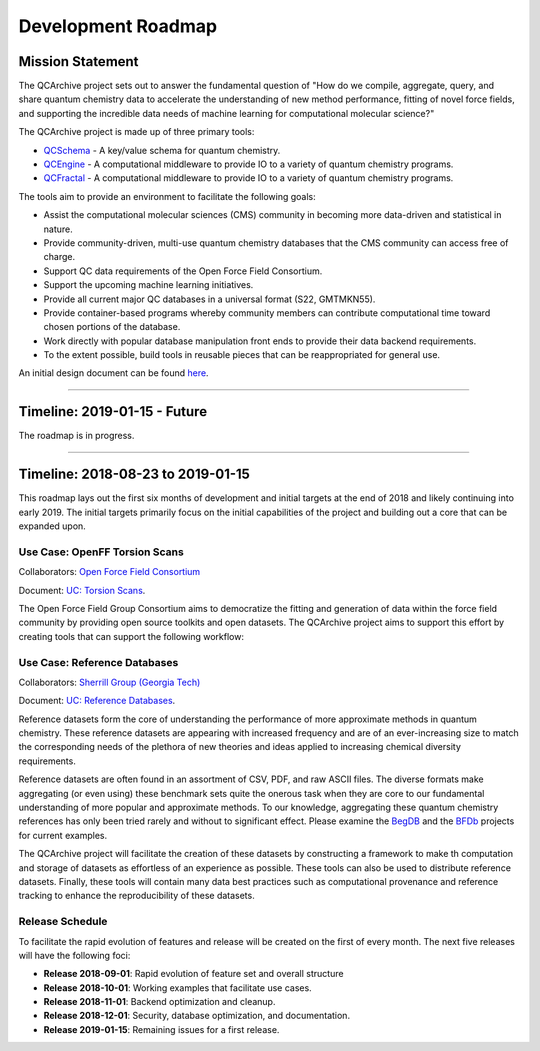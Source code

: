 Development Roadmap
===================

Mission Statement
-----------------

The QCArchive project sets out to answer the fundamental question of "How do
we compile, aggregate, query, and share quantum chemistry data to accelerate
the understanding of new method performance, fitting of novel force fields, and
supporting the incredible data needs of machine learning for computational
molecular science?"

The QCArchive project is made up of three primary tools:

- `QCSchema <https://github.com/MolSSI/QC_JSON_Schema>`_ - A key/value schema for quantum chemistry.
- `QCEngine <https://github.com/MolSSI/QCEngine>`_ - A computational middleware to provide IO to a variety of quantum chemistry programs.
- `QCFractal <https://github.com/MolSSI/QCFractal>`_ - A computational middleware to provide IO to a variety of quantum chemistry programs.

The tools aim to provide an environment to facilitate the following goals:

- Assist the computational molecular sciences (CMS) community in becoming more data-driven and statistical in nature.
- Provide community-driven, multi-use quantum chemistry databases that the CMS community can access free of charge.
- Support QC data requirements of the Open Force Field Consortium.
- Support the upcoming machine learning initiatives.
- Provide all current major QC databases in a universal format (S22, GMTMKN55).
- Provide container-based programs whereby community members can contribute computational time toward chosen portions of the database.
- Work directly with popular database manipulation front ends to provide their data backend requirements.
- To the extent possible, build tools in reusable pieces that can be reappropriated for general use.

An initial design document can be found `here <https://docs.google.com/document/d/1jG9BGIaDswkm03kiNdAGUE4FUDFGtYp_axV5J-Dg8OM/edit?usp=sharing>`_.

===========


Timeline: 2019-01-15 - Future
-----------------------------

The roadmap is in progress.

===========


Timeline: 2018-08-23 to 2019-01-15
----------------------------------

This roadmap lays out the first six months of development and initial targets
at the end of 2018 and likely continuing into early 2019. The initial targets
primarily focus on the initial capabilities of the project and building out a
core that can be expanded upon.


Use Case: OpenFF Torsion Scans
++++++++++++++++++++++++++++++

Collaborators: `Open Force Field Consortium <http://openforcefield.org>`_

Document: `UC: Torsion Scans <https://docs.google.com/document/d/1OmIeMISfrxBVyVXYYj5jn2eVzaPRbuZbNtRPgenFOrQ/edit?usp=sharing>`_.

The Open Force Field Group Consortium aims to democratize the fitting and
generation of data within the force field community by providing open source
toolkits and open datasets. The QCArchive project aims to support this effort
by creating tools that can support the following workflow:

.. image:: media/openff_torsion_workflow.jpg
   :width: 800px
   :alt: OpenFF Torsion Workflow example
   :align: center


Use Case: Reference Databases
+++++++++++++++++++++++++++++

Collaborators: `Sherrill Group (Georgia Tech) <http://vergil.chemistry.gatech.edu>`_

Document: `UC: Reference Databases <https://docs.google.com/document/d/12_X60PFPZmnj-Ak9AEGW_VytzZ0LtJrAMxZnSFu0aJo/edit?usp=sharing>`_.

Reference datasets form the core of understanding the performance of more
approximate methods in quantum chemistry.  These reference datasets are
appearing with increased frequency and are of an ever-increasing size to match
the corresponding needs of the plethora of new theories and ideas applied to
increasing chemical diversity requirements.

Reference datasets are often found in an assortment of CSV, PDF, and raw ASCII
files. The diverse formats make aggregating (or even using) these benchmark sets quite the
onerous task when they are core to our fundamental understanding of more
popular and approximate methods. To our knowledge, aggregating these quantum
chemistry references has only been tried rarely and without to significant
effect. Please examine the `BegDB <http://www.begdb.com>`_ and the `BFDb
<http://vergil.chemistry.gatech.edu/active_bfdb/bfdb/cgi-bin/bfdb.py>`_
projects for current examples.

The QCArchive project will facilitate the creation of these datasets by
constructing a framework to make th computation and storage of datasets as
effortless of an experience as possible.  These tools can also be used to
distribute reference datasets. Finally, these tools will contain many data best
practices such as computational provenance and reference tracking to enhance
the reproducibility of these datasets.

Release Schedule
++++++++++++++++
To facilitate the rapid evolution of features and release will be created on
the first of every month. The next five releases will have the following foci:

- **Release 2018-09-01**: Rapid evolution of feature set and overall structure
- **Release 2018-10-01**: Working examples that facilitate use cases.
- **Release 2018-11-01**: Backend optimization and cleanup.
- **Release 2018-12-01**: Security, database optimization, and documentation.
- **Release 2019-01-15**: Remaining issues for a first release.
